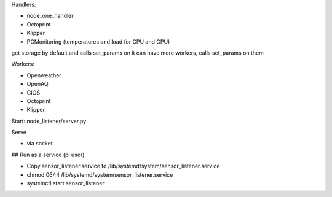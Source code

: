 Handlers:

- node_one_handler
- Octoprint
- Klipper
- PCMonitoring (temperatures and load for CPU and GPU)

get storage by default and calls set_params on it
can have more workers, calls set_params on them

Workers:

- Openweather
- OpenAQ
- GIOŚ
- Octoprint
- Klipper

Start:
node_listener/server.py

Serve

- via socket
## Run as a service (pi user)

- Copy sensor_listener.service to /lib/systemd/system/sensor_listener.service

- chmod 0644 /lib/systemd/system/sensor_listener.service

- systemctl start sensor_listener
